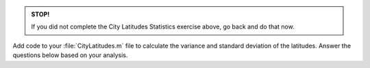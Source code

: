 .. admonition:: STOP!

  If you did not complete the City Latitudes Statistics exercise above, go back and do that now.

Add code to your :file:`CityLatitudes.m` file to calculate the variance and standard deviation of the latitudes. Answer the questions below based on your analysis.

.. fillintheblank:: ch07_05_ex_more_city_latitude_statistics_01

  What is the variance (in degrees\ :sup:`2`) of the latitudes? 

  |blank|
  
  - :409.7 0.1: Correct!
    :x: No, try again.

.. fillintheblank:: ch07_05_ex_more_city_latitude_statistics_02

  What is the standard deviation (in degrees) of the latitudes?

  |blank|
  
  - :20.2 0.1: Correct!
    :x: No, try again.